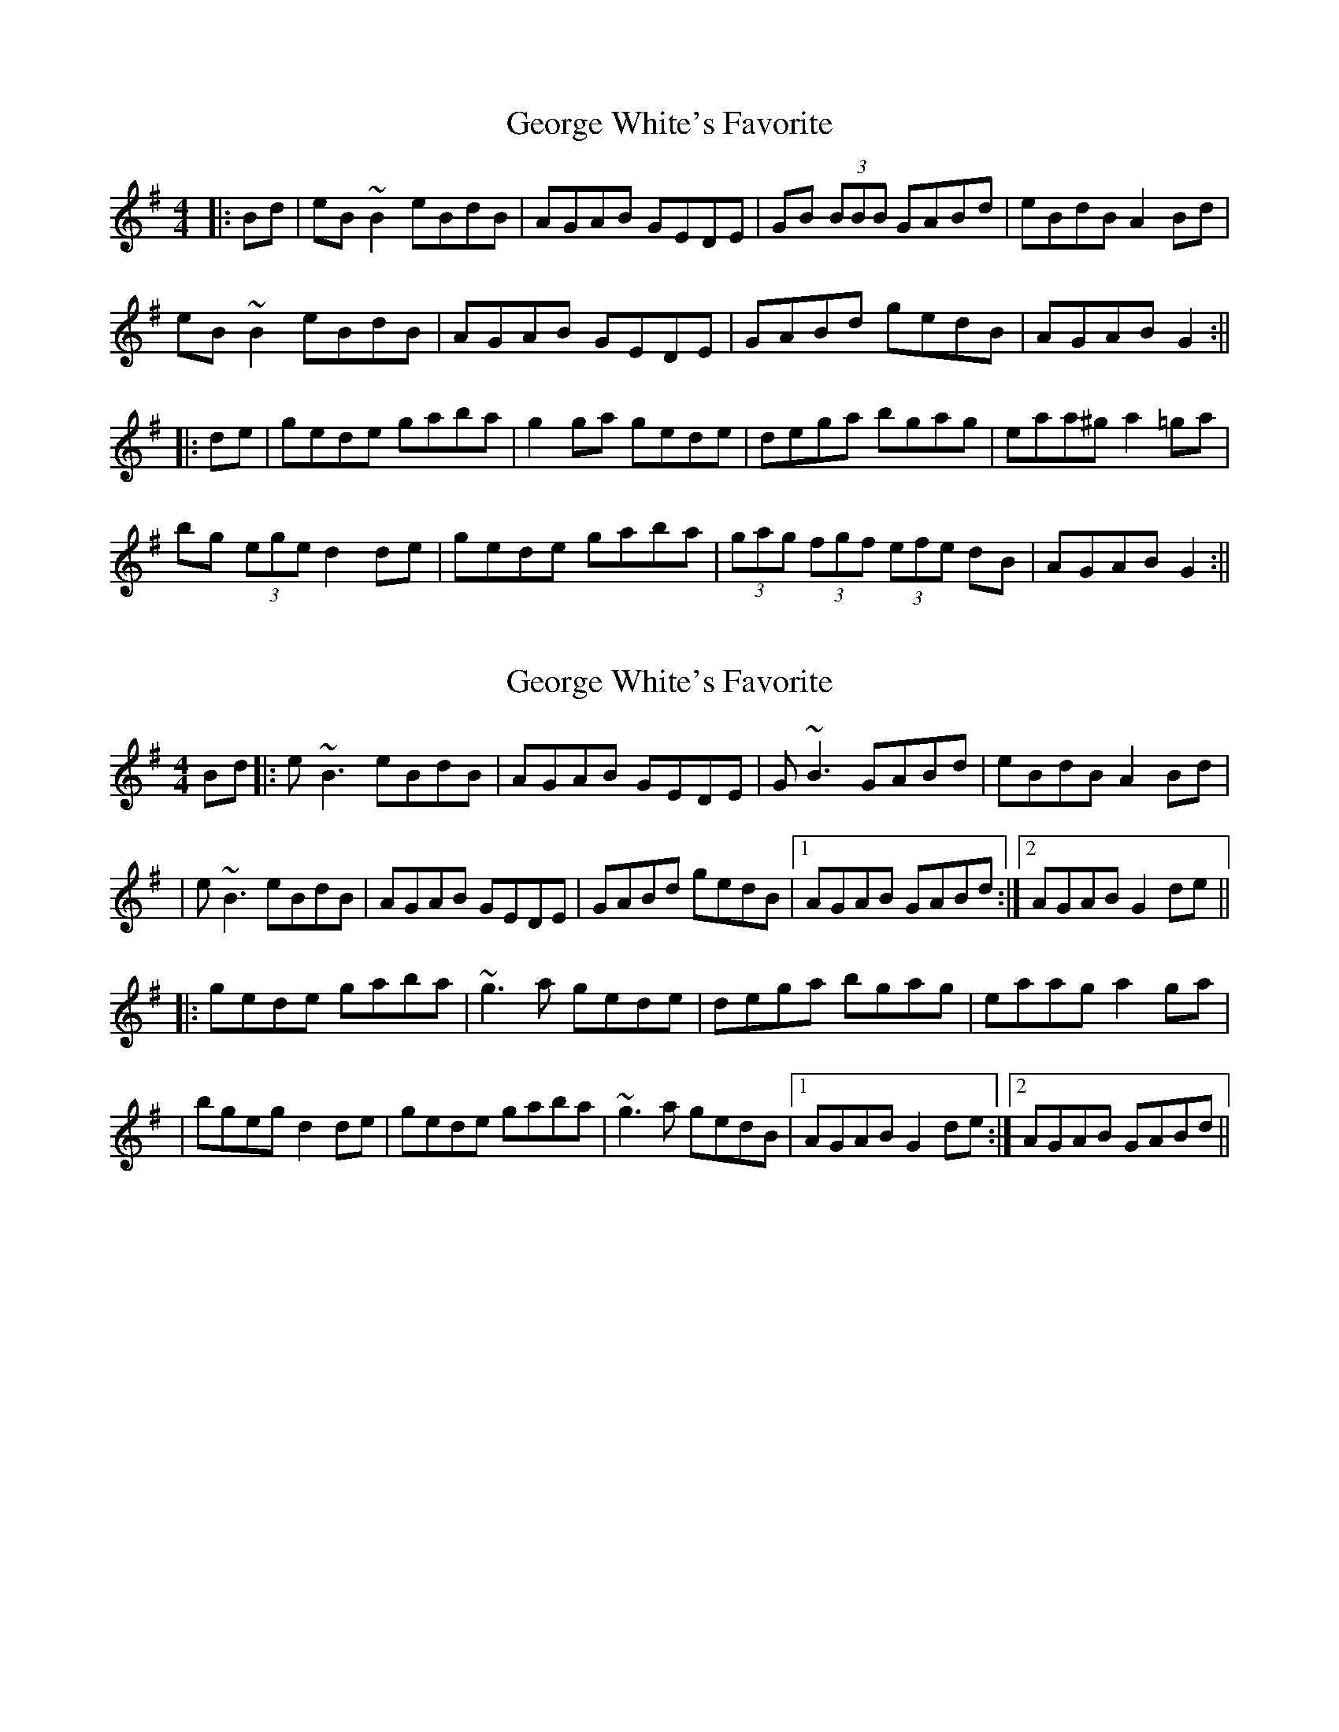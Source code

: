 X: 1
T: George White's Favorite
Z: b.maloney
S: https://thesession.org/tunes/718#setting718
R: reel
M: 4/4
L: 1/8
K: Gmaj
|:Bd | eB ~B2 eBdB | AGAB GEDE | GB (3BBB GABd | eBdB A2 Bd |
eB ~B2 eBdB | AGAB GEDE | GABd gedB | AGAB G2 :||
|:de | gede gaba | g2ga gede | dega bgag | eaa^g a2 =ga |
bg (3ege d2 de | gede gaba | (3gag (3fgf (3efe dB | AGAB G2 :||
X: 2
T: George White's Favorite
Z: Will Harmon
S: https://thesession.org/tunes/718#setting13788
R: reel
M: 4/4
L: 1/8
K: Gmaj
Bd|:e~B3 eBdB|AGAB GEDE|G~B3 GABd|eBdB A2 Bd||e~B3 eBdB|AGAB GEDE|GABd gedB|1 AGAB GABd:|2 AGAB G2 de|||:gede gaba|~g3a gede|dega bgag|eaag a2 ga||bgeg d2 de|gede gaba|~g3a gedB|1 AGAB G2 de:|2 AGAB GABd||
X: 3
T: George White's Favorite
Z: slainte
S: https://thesession.org/tunes/718#setting13789
R: reel
M: 4/4
L: 1/8
K: Dmaj
dc|BF~F2 BFAF|EDEF DB,A,B,|DF~F2 DEFA|BFAF E2FA|BF~F2 BFAF|EDEF DB,A,B,|DEFA dBAF|EDEF D2:|zc|dBAB defe|~d3e dBAB|ABde fded|Beed e2de|fdBd ~A3B|dBAB defe|d2dA BdAF|EDEF D2:|
X: 4
T: George White's Favorite
Z: Edgar Bolton
S: https://thesession.org/tunes/718#setting24141
R: reel
M: 4/4
L: 1/8
K: Gmaj
Bd |: eB ~B2 eBdB | ~AGAB ~GE D2 | GB ~B2 GB ~B2 | (3ege dB A2 Bd |
eB ~B2 eBdB | ~AGAB ~GE D2 | ~GABd gedB | ~AGAB G2 Bd :|
|: ~gede gaba | ~gfga ~gedB | dega bgag | eaag a2 ga |
bgeg dged | ~gede gaba | gfgd (3efg dB |1 AGAB G2 Bd :|2 AGAB G4 ||
X: 5
T: George White's Favorite
Z: JACKB
S: https://thesession.org/tunes/718#setting25456
R: reel
M: 4/4
L: 1/8
K: Gmaj
|:Bd | eB B2 eBdB | AGAB GE D2 | GB B2 GB B2 | (3efe dB A2 Bd |
eB B2 eBdB | AGAB GE D2 | GABd gedB | AGAB G2 :||
|: gede gaba | g3a ge (d2 | d)ega bgag | eaag a2 ga |
bgeg d3e | gede gaba | gfgd (3efg dB | AGAB G2 :||
X: 6
T: George White's Favorite
Z: Thady Quill
S: https://thesession.org/tunes/718#setting30352
R: reel
M: 4/4
L: 1/8
K: Gmaj
|:Bd | eB (3B^AB eBdB | A^GAB GE DE | GB (3B^AB eB ~B2 | eBdB A2 Bd |
eB (3B^AB eBdB | A2AB GE DE | GABd gedB | AGAB G2 :||
|: gede gaba | (3gbg ga gedB | dega (3bag ag | eaag a2 ga |
bgeg d3e | gede gaba | (3gbg fg egdB | AGAB G2 :||
